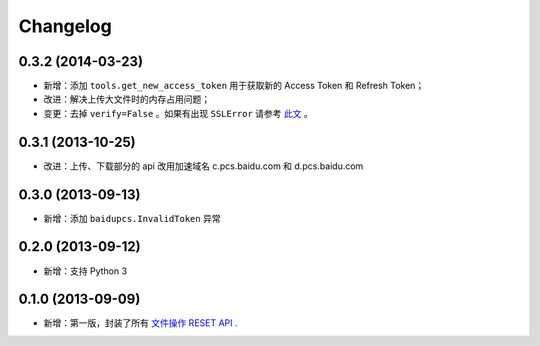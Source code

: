 Changelog
=========


0.3.2 (2014-03-23)
-------------------

* 新增：添加 ``tools.get_new_access_token`` 用于获取新的 Access Token 和 Refresh Token；
* 改进：解决上传大文件时的内存占用问题；
* 变更：去掉 ``verify=False`` 。如果有出现 ``SSLError`` 请参考 `此文`__ 。

__ https://github.com/mozillazg/baidu-pcs-python-sdk/wiki/%E5%87%BA%E7%8E%B0-SSLError-%E9%94%99%E8%AF%AF%EF%BC%9F


0.3.1 (2013-10-25)
------------------

* 改进：上传、下载部分的 api 改用加速域名 c.pcs.baidu.com 和 d.pcs.baidu.com


0.3.0 (2013-09-13)
------------------

* 新增：添加 ``baidupcs.InvalidToken`` 异常


0.2.0 (2013-09-12)
------------------

* 新增：支持 Python 3


0.1.0 (2013-09-09)
------------------

* 新增：第一版，封装了所有 `文件操作 RESET API`__ .

__ http://developer.baidu.com/wiki/index.php?title=docs/pcs/rest/file_data_apis_list
